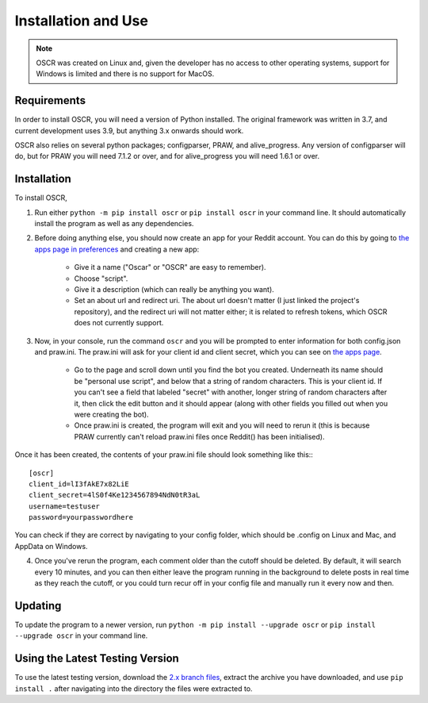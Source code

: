 Installation and Use
=====================

.. note:: OSCR was created on Linux and, given the developer has no access to other operating systems, support for Windows is limited and there is no support for MacOS.

Requirements
-------------

In order to install OSCR, you will need a version of Python installed. The original framework was written in 3.7, and current development uses 3.9, but anything 3.x onwards should work.

OSCR also relies on several python packages; configparser, PRAW, and alive_progress. Any version of configparser will do, but for PRAW you will need 7.1.2 or over, and for alive_progress you will need 1.6.1 or over.

Installation
-------------

To install OSCR,

1. Run either ``python -m pip install oscr`` or ``pip install oscr`` in your command line. It should automatically install the program as well as any dependencies.
2. Before doing anything else, you should now create an app for your Reddit account. You can do this by going to `the apps page in preferences <https://www.reddit.com/prefs/apps/>`_ and creating a new app:

    - Give it a name ("Oscar" or "OSCR" are easy to remember).
    - Choose "script".
    - Give it a description (which can really be anything you want).
    - Set an about url and redirect uri. The about url doesn't matter (I just linked the project's repository), and the redirect uri will not matter either; it is related to refresh tokens, which OSCR does not currently support.
    
3. Now, in your console, run the command ``oscr`` and you will be prompted to enter information for both config.json and praw.ini. The praw.ini will ask for your client id and client secret, which you can see on `the apps page <https://www.reddit.com/prefs/apps/>`_.

    - Go to the page and scroll down until you find the bot you created. Underneath its name should be "personal use script", and below that a string of random characters. This is your client id. If you can't see a field that labeled "secret" with another, longer string of random characters after it, then click the edit button and it should appear (along with other fields you filled out when you were creating the bot).
    
    - Once praw.ini is created, the program will exit and you will need to rerun it (this is because PRAW currently can't reload praw.ini files once Reddit() has been initialised).

Once it has been created, the contents of your praw.ini file should look something like this:::

    [oscr]
    client_id=lI3fAkE7x82LiE
    client_secret=4lS0f4Ke1234567894NdN0tR3aL
    username=testuser
    password=yourpasswordhere

You can check if they are correct by navigating to your config folder, which should be .config on Linux and Mac, and AppData on Windows.

4. Once you've rerun the program, each comment older than the cutoff should be deleted. By default, it will search every 10 minutes, and you can then either leave the program running in the background to delete posts in real time as they reach the cutoff, or you could turn recur off in your config file and manually run it every now and then.

Updating
---------

To update the program to a newer version, run ``python -m pip install --upgrade oscr`` or ``pip install --upgrade oscr`` in your command line.

Using the Latest Testing Version
---------------------------------

To use the latest testing version, download the `2.x branch files <https://github.com/MurdoMaclachlan/oscr/tree/2.x>`_, extract the archive you have downloaded, and use ``pip install .`` after navigating into the directory the files were extracted to.
